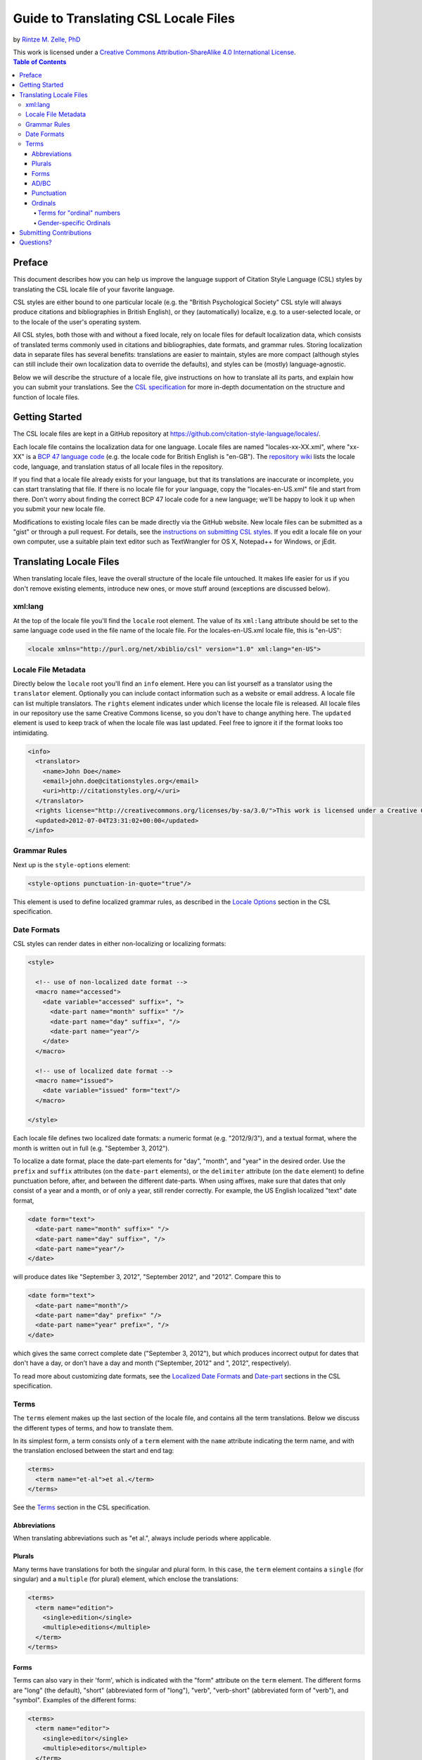 Guide to Translating CSL Locale Files
=====================================

by `Rintze M. Zelle, PhD <https://twitter.com/rintzezelle>`_

| |CCBYSA|_
| This work is licensed under a `Creative Commons Attribution-ShareAlike 4.0 International License`__.

.. |CCBYSA| image:: /media/cc-by-sa-80x15.png
.. _CCBYSA: https://creativecommons.org/licenses/by-sa/4.0/
__ CCBYSA_ 

.. contents:: **Table of Contents**

Preface
~~~~~~~

This document describes how you can help us improve the language support of
Citation Style Language (CSL) styles by translating the CSL locale file of your
favorite language.

CSL styles are either bound to one particular locale (e.g. the "British
Psychological Society" CSL style will always produce citations and
bibliographies in British English), or they (automatically) localize, e.g. to a
user-selected locale, or to the locale of the user's operating system.

All CSL styles, both those with and without a fixed locale, rely on locale files
for default localization data, which consists of translated terms commonly used
in citations and bibliographies, date formats, and grammar rules. Storing
localization data in separate files has several benefits: translations are
easier to maintain, styles are more compact (although styles can still include
their own localization data to override the defaults), and styles can be
(mostly) language-agnostic.

Below we will describe the structure of a locale file, give instructions on how
to translate all its parts, and explain how you can submit your translations.
See the `CSL specification
<specification.html>`_ for more in-depth
documentation on the structure and function of locale files.

Getting Started
~~~~~~~~~~~~~~~

The CSL locale files are kept in a GitHub repository at
https://github.com/citation-style-language/locales/.

Each locale file contains the localization data for one language. Locale files
are named "locales-xx-XX.xml", where "xx-XX" is a `BCP 47 language code
<https://r12a.github.io/app-subtags/>`_ (e.g. the locale code
for British English is "en-GB"). The `repository wiki
<https://github.com/citation-style-language/locales/wiki>`_ lists the locale
code, language, and translation status of all locale files in the repository.

If you find that a locale file already exists for your language, but that its
translations are inaccurate or incomplete, you can start translating that file.
If there is no locale file for your language, copy the "locales-en-US.xml" file
and start from there. Don't worry about finding the correct BCP 47 locale code
for a new language; we'll be happy to look it up when you submit your new locale
file.

Modifications to existing locale files can be made directly via the GitHub
website. New locale files can be submitted as a "gist" or through a pull
request. For details, see the `instructions on submitting CSL styles
<https://github.com/citation-style-language/styles/blob/master/CONTRIBUTING.md>`_. If
you edit a locale file on your own computer, use a suitable plain text editor
such as TextWrangler for OS X, Notepad++ for Windows, or jEdit.

Translating Locale Files
~~~~~~~~~~~~~~~~~~~~~~~~

When translating locale files, leave the overall structure of the locale file
untouched. It makes life easier for us if you don't remove existing elements,
introduce new ones, or move stuff around (exceptions are discussed below).

xml:lang
^^^^^^^^

At the top of the locale file you'll find the ``locale`` root element. The value
of its ``xml:lang`` attribute should be set to the same language code used in
the file name of the locale file. For the locales-en-US.xml locale file, this is
"en-US":

.. sourcecode:: xml

    <locale xmlns="http://purl.org/net/xbiblio/csl" version="1.0" xml:lang="en-US">


Locale File Metadata
^^^^^^^^^^^^^^^^^^^^

Directly below the ``locale`` root you'll find an ``info`` element. Here you can
list yourself as a translator using the ``translator`` element. Optionally you
can include contact information such as a website or email address. A locale
file can list multiple translators. The ``rights`` element indicates under which
license the locale file is released. All locale files in our repository use the
same Creative Commons license, so you don't have to change anything here. The
``updated`` element is used to keep track of when the locale file was last
updated. Feel free to ignore it if the format looks too intimidating.

.. sourcecode:: xml

    <info>
      <translator>
        <name>John Doe</name>
        <email>john.doe@citationstyles.org</email>
        <uri>http://citationstyles.org/</uri>
      </translator>
      <rights license="http://creativecommons.org/licenses/by-sa/3.0/">This work is licensed under a Creative Commons Attribution-ShareAlike 3.0 License</rights>
      <updated>2012-07-04T23:31:02+00:00</updated>
    </info>

Grammar Rules
^^^^^^^^^^^^^

Next up is the ``style-options`` element:

.. sourcecode:: xml

    <style-options punctuation-in-quote="true"/>

This element is used to define localized grammar rules, as described in the
`Locale Options
<specification.html#locale-options>`_
section in the CSL specification.

Date Formats
^^^^^^^^^^^^

CSL styles can render dates in either non-localizing or localizing formats:

.. sourcecode:: xml

    <style>

      <!-- use of non-localized date format -->
      <macro name="accessed">
        <date variable="accessed" suffix=", ">
          <date-part name="month" suffix=" "/>
          <date-part name="day" suffix=", "/>
          <date-part name="year"/>
        </date>
      </macro>

      <!-- use of localized date format -->
      <macro name="issued">
        <date variable="issued" form="text"/>
      </macro>

    </style>

Each locale file defines two localized date formats: a numeric format (e.g.
"2012/9/3"), and a textual format, where the month is written out in full (e.g.
"September 3, 2012").

To localize a date format, place the date-part elements for "day", "month", and
"year" in the desired order. Use the ``prefix`` and ``suffix`` attributes (on
the ``date-part`` elements), or the ``delimiter`` attribute (on the ``date``
element) to define punctuation before, after, and between the different
date-parts. When using affixes, make sure that dates that only consist of a year
and a month, or of only a year, still render correctly. For example, the US
English localized "text" date format,

.. sourcecode:: xml

    <date form="text">
      <date-part name="month" suffix=" "/>
      <date-part name="day" suffix=", "/>
      <date-part name="year"/>
    </date>

will produce dates like "September 3, 2012", "September 2012", and "2012".
Compare this to

.. sourcecode:: xml

    <date form="text">
      <date-part name="month"/>
      <date-part name="day" prefix=" "/>
      <date-part name="year" prefix=", "/>
    </date>

which gives the same correct complete date ("September 3, 2012"), but which
produces incorrect output for dates that don't have a day, or don't have a day
and month ("September, 2012" and ", 2012", respectively).

To read more about customizing date formats, see the `Localized Date Formats
<specification.html#localized-date-formats>`_
and `Date-part
<specification.html#date-part>`_ sections in
the CSL specification.

Terms
^^^^^

The ``terms`` element makes up the last section of the locale file, and contains
all the term translations. Below we discuss the different types of terms, and
how to translate them.

In its simplest form, a term consists only of a ``term`` element with the
``name`` attribute indicating the term name, and with the translation enclosed
between the start and end tag:

.. sourcecode:: xml

    <terms>
      <term name="et-al">et al.</term>
    </terms>

See the `Terms <specification.html#terms>`_
section in the CSL specification.


Abbreviations
'''''''''''''

When translating abbreviations such as "et al.", always include periods where
applicable.

Plurals
'''''''

Many terms have translations for both the singular and plural form. In this
case, the ``term`` element contains a ``single`` (for singular) and a
``multiple`` (for plural) element, which enclose the translations:

.. sourcecode:: xml

    <terms>
      <term name="edition">
        <single>edition</single>
        <multiple>editions</multiple>
      </term>
    </terms>

Forms
'''''

Terms can also vary in their 'form', which is indicated with the "form"
attribute on the ``term`` element. The different forms are "long" (the default),
"short" (abbreviated form of "long"), "verb", "verb-short" (abbreviated form of
"verb"), and "symbol". Examples of the different forms:

.. sourcecode:: xml

    <terms>
      <term name="editor">
        <single>editor</single>
        <multiple>editors</multiple>
      </term>

      <term name="editor" form="short">
        <single>ed.</single>
        <multiple>eds.</multiple>
      </term>

      <term name="editor" form="verb">edited by</term>
      <term name="editor" form="verb-short">ed.</term>

      <term name="paragraph">
        <single>paragraph</single>
        <multiple>paragraph</multiple>
      </term>

      <term name="paragraph" form="symbol">
        <single>¶</single>
        <multiple>¶¶</multiple>
      </term>
    </terms>

AD/BC
'''''

The "ad" and "bc" terms are used to format years before 1000. E.g. the year "79"
becomes "79AD", and "-2500" becomes "2500BC".

See the `AD and BC
<specification.html#ad-and-bc>`_ section in
the CSL specification.

Punctuation
'''''''''''

The terms "open-quote", "close-quote", "open-inner-quote", "close-inner-quote",
and "page-range-delimiter" define punctuation.

When a CSL style renders a title in quotes through the use of the ``quotes``
attribute, it uses the "open-quote" and "close-quote" terms. When the title
contains internal quotes, these are replaced by "open-inner-quote",
"close-inner-quote". For example, with

.. sourcecode:: xml

    <terms>
      <term name="open-quote">“</term>
      <term name="close-quote">”</term>
      <term name="open-inner-quote">‘</term>
      <term name="close-inner-quote">’</term>
      <term name="page-range-delimiter">–</term>
    </terms>

styles can render titles as

::

    “Moby-Dick”
    “Textual Analysis of ‘Moby-Dick’”

The "page-range-delimiter" terms is used to connect the first and last page of
page ranges, e.g. "15–18" (it's default value is an en-dash).

See the `Quotes
<specification.html#quotes>`_ and `Page
Ranges <specification.html#page-ranges>`_
sections in the CSL specification.

Ordinals
''''''''

CSL styles can render numbers (e.g., "2") in two ordinal forms: "long-ordinal"
("second") and "ordinal" ("2nd"). Both forms are localized through the use of
terms.

The "long-ordinal" form is limited to the numbers 1 through 10 (the fallback for
other numbers is the "ordinal" form). Each of these ten numbers has its own term
("long-ordinal-01" through "long-ordinal-10").

Things are different for the "ordinal" form. Here, terms are only used to define
the ordinal suffix ("nd" for "2nd"). Furthermore, terms and numbers don't
correspond one-to-one. For example, the "ordinal" term defines the default
suffix, which is used for all numbers (unless, as described below, exceptions
are introduced through the use of the terms "ordinal-00" through "ordinal-99").

CSL also supports gender-specific ordinals (both for "long-ordinal" and
"ordinal" forms). In languages such as French, ordinal numbers must match the
gender of the target noun, which can be feminine or masculine. E.g. "1re
édition" ("édition" is feminine) and "1er janvier" ("janvier" is masculine). See
the relevant section below.

Terms for "ordinal" numbers
|||||||||||||||||||||||||||

Terms for the "ordinal" form follow special rules to make it possible to render
any number in the "ordinal" form (e.g., "2nd", "15th", "231st"), without having
to define a term for each number.

The logic for defining ordinal suffixes with terms is described at `Ordinal Suffixes
<specification.html#ordinal-suffixes>`_, and
won't be revisited here. Instead, we'll look at an example.

In English, there are four different ordinal suffixes in use: "st", "nd", and
"rd" are used for numbers ending on 1, 2, and 3, respectively, while "th" is
used for numbers ending on 0 and 4 through 9. Exceptions are numbers ending on
"11", "12", and "13", which also use "th".

To capture this logic, we start by defining the "ordinal" term as "th", which is
the most common suffix. Then, we define the terms "ordinal-01", "ordinal-02",
and "ordinal-01" as "st", "nd", and "rd", respectively. By default (i.e., when
the ``term`` elements don't carry a ``match`` attribute), the terms "ordinal-00"
through "ordinal-09" repeat at intervals of 10. For example, the term
"ordinal-01" overrides the "ordinal" term for numbers 1, 11, 21, 31, etc. At
this point, we would get "ordinal" numbers such as "1st", "2nd", "3rd", "4th",
"21st", "67th", and "101st", but we would also get the incorrect "11st", "12nd"
and "13rd". For these cases, we define the terms "ordinal-11", "ordinal-12", and
""ordinal-13" as "th". By default, the terms "ordinal-10" though "ordinal-99"
repeat at intervals of 100. For example, the term "ordinal-11" overrides the
"ordinal" and "ordinal-01" terms for numbers "11", "111", "211", etc. So, in
total, we need the following seven terms:

.. sourcecode:: xml

    <terms>
      <term name="ordinal">th</term>
      <term name="ordinal-01">st</term>
      <term name="ordinal-02">nd</term>
      <term name="ordinal-03">rd</term>
      <term name="ordinal-11">th</term>
      <term name="ordinal-12">th</term>
      <term name="ordinal-13">th</term>
    </terms>

Fortunately, many languages have simpler "ordinal" numbers. E.g., for German all
"ordinal" numbers receive a period as the suffix, so it suffice to define the
"ordinal" term:

.. sourcecode:: xml

    <terms>
      <term name="ordinal">.</term>
    </terms>

Gender-specific Ordinals
||||||||||||||||||||||||

To use gender-specific ordinals, we first need to define the gender of several
target nouns: the terms accompanying the number variables (it is probably
sufficient to specify the gender for "edition", "issue", and "volume") and the
month terms ("month-01" through "month-12", corresponding to January through
December). This is done by setting the ``gender`` attribute on the "long"
(default) form of these terms to either "masculine" or "feminine".

Secondly, we need to define "feminine" and "masculine" variants of the ordinal
terms, which is done with the ``gender-variant`` attribute (set to "masculine"
or "feminine").

A minimal example for French:

.. sourcecode:: xml

    <?xml version="1.0" encoding="UTF-8"?>
    <locale xml:lang="fr-FR">
      <terms>
        <term name="edition" gender="feminine">
          <single>édition</single>
          <multiple>éditions</multiple>
        </term>
        <term name="edition" form="short">éd.</term>
        <term name="month-01" gender="masculine">janvier</term>

        <term name="long-ordinal-01" gender-form="masculine">premier</term>
        <term name="long-ordinal-01" gender-form="feminine">première</term>
        <term name="long-ordinal-01">premier</term>
        <term name="long-ordinal-02">deuxième</term>
        <term name="long-ordinal-03">troisième</term>
        <term name="long-ordinal-04">quatrième</term>
        <term name="long-ordinal-05">cinquième</term>
        <term name="long-ordinal-06">sixième</term>
        <term name="long-ordinal-07">septième</term>
        <term name="long-ordinal-08">huitième</term>
        <term name="long-ordinal-09">neuvième</term>
        <term name="long-ordinal-10">dixième</term>

        <term name="ordinal">e</term>
        <term name="ordinal-01" gender-form="feminine" match="whole-number">re</term>
        <term name="ordinal-01" gender-form="masculine" match="whole-number">er</term>
      </terms>
    </locale>

In this example, the "edition" term is defined as feminine, and the "month-01"
term ("janvier") is defined as masculine. For French, of the "long-ordinal"
terms, only "long-ordinal-01" has gender-variants ("premier" for masculine,
"première" for feminine). To cover cases where no gender is defined for the
target noun (e.g., a style author might redefine a term like "edition" but
forget to specify the gender), also a neuter variant of "long-ordinal-01" is
defined without the ``gender`` attribute. The "ordinal" term defines the default
suffix. The only exceptions are for the number 1 when the target noun is either
feminine or masculine (with ``match`` set to "whole-number", the term does not
repeat), e.g. "1re édition" but "11e édition".

For more information, see the `Gender-specific Ordinals
<specification.html#gender-specific-ordinals>`_
section in the CSL specification.

Submitting Contributions
~~~~~~~~~~~~~~~~~~~~~~~~

To submit changes to an existing locale file, or to submit a new locale file,
follow the `submission instructions for CSL styles
<https://github.com/citation-style-language/styles/blob/master/CONTRIBUTING.md>`_.

Questions?
~~~~~~~~~~

Questions? Contact us on Twitter at `@csl_styles`_, or create an issue on GitHub `here <https://github.com/citation-style-language/locales/issues>`_.

.. _@csl_styles: https://twitter.com/csl_styles
